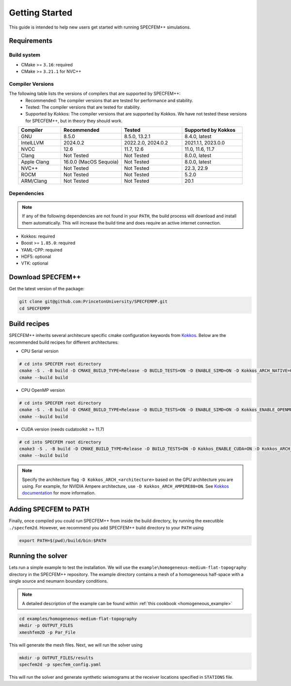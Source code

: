 
Getting Started
===============

This guide is intended to help new users get started with running SPECFEM++ simulations.

Requirements
------------

Build system
~~~~~~~~~~~~

* CMake >= ``3.16``: required
* CMake >= ``3.21.1`` for NVC++

Compiler Versions
~~~~~~~~~~~~~~~~~

The following table lists the versions of compilers that are supported by SPECFEM++:
  - Recommended: The compiler versions that are tested for performance and stability.
  - Tested: The compiler versions that are tested for stability.
  - Supported by Kokkos: The compiler versions that are supported by Kokkos. We have not tested these versions for SPECFEM++, but in theory they should work.

.. list-table::
    :widths: 19 27 27 27
    :header-rows: 1
    :align: center

    * - Compiler
      - Recommended
      - Tested
      - Supported by Kokkos

    * * GNU
      * 8.5.0
      * 8.5.0, 13.2.1
      * 8.4.0, latest

    * * IntelLLVM
      * 2024.0.2
      * 2022.2.0, 2024.0.2
      * 2021.1.1, 2023.0.0

    * * NVCC
      * 12.6
      * 11.7, 12.6
      * 11.0, 11.6, 11.7

    * * Clang
      * Not Tested
      * Not Tested
      * 8.0.0, latest

    * * Apple Clang
      * 16.0.0 (MacOS Sequoia)
      * Not Tested
      * 8.0.0, latest

    * * NVC++
      * Not Tested
      * Not Tested
      * 22.3, 22.9

    * * ROCM
      * Not Tested
      * Not Tested
      * 5.2.0

    * * ARM/Clang
      * Not Tested
      * Not Tested
      * 20.1

Dependencies
~~~~~~~~~~~~

.. note::

    If any of the following dependencies are not found in your ``PATH``,
    the build process will download and install them automatically. This will
    increase the build time and does require an active internet connection.

* Kokkos: required
* Boost >= ``1.85.0``: required
* YAML-CPP: required
* HDF5: optional
* VTK: optional

Download SPECFEM++
------------------

Get the latest version of the package:


.. code-block:: bash

    git clone git@github.com:PrincetonUniversity/SPECFEMPP.git
    cd SPECFEMPP

Build recipes
-------------

SPECFEM++ inherits several architecure specific cmake configuration keywords
from `Kokkos <https://kokkos.org/kokkos-core-wiki/get-started/configuration-guide.html>`_.
Below are the recommended build recipes for different architectures:

* CPU Serial version

.. code-block:: bash

    # cd into SPECFEM root directory
    cmake -S . -B build -D CMAKE_BUILD_TYPE=Release -D BUILD_TESTS=ON -D ENABLE_SIMD=ON -D Kokkos_ARCH_NATIVE=ON -D Kokkos_ENABLE_AGGRESSIVE_VECTORIZATION=ON -D Kokkos_ENABLE_ATOMICS_BYPASS=ON
    cmake --build build

* CPU OpenMP version

.. code-block:: bash

    # cd into SPECFEM root directory
    cmake -S . -B build -D CMAKE_BUILD_TYPE=Release -D BUILD_TESTS=ON -D ENABLE_SIMD=ON -D Kokkos_ENABLE_OPENMP=ON -D Kokkos_ARCH_NATIVE=ON -D Kokkos_ENABLE_AGGRESSIVE_VECTORIZATION=ON
    cmake --build build

* CUDA version (needs cudatoolkit >= 11.7)

.. code-block:: bash

    # cd into SPECFEM root directory
    cmake3 -S . -B build -D CMAKE_BUILD_TYPE=Release -D BUILD_TESTS=ON -D Kokkos_ENABLE_CUDA=ON -D Kokkos_ARCH_<architecture>=ON
    cmake --build build

.. note::

    Specify the architecture flag ``-D Kokkos_ARCH_<architecture>`` based on
    the GPU architecture you are using. For example, for NVIDIA Ampere
    architecture, use ``-D Kokkos_ARCH_AMPERE80=ON``. See
    `Kokkos documentation <https://kokkos.org/kokkos-core-wiki/get-started/configuration-guide.html#gpu-architectures>`_
    for more information.

Adding SPECFEM to PATH
----------------------

Finally, once compiled you could run SPECFEM++ from inside the build directory,
by running the executible ``./specfem2d``. However, we recommend you add
SPECFEM++ build directory to your ``PATH`` using

.. code-block:: bash

    export PATH=$(pwd)/build/bin:$PATH

Running the solver
------------------

Lets run a simple example to test the installation. We will use the
``example\homogeneous-medium-flat-topography`` directory in the SPECFEM++
repository. The example directory contains a mesh of a homogeneous half-space
with a single source and neumann boundary conditions.

.. note::

  A detailed description of the example can be found within
  :ref:`this cookbook <homogeneous_example>`

.. code-block:: bash

  cd examples/homogeneous-medium-flat-topography
  mkdir -p OUTPUT_FILES
  xmeshfem2D -p Par_File

This will generate the mesh files. Next, we will run the solver using

.. code-block:: bash

  mkdir -p OUTPUT_FILES/results
  specfem2d -p specfem_config.yaml

This will run the solver and generate synthetic seismograms at the receiver
locations specified in ``STATIONS`` file.
